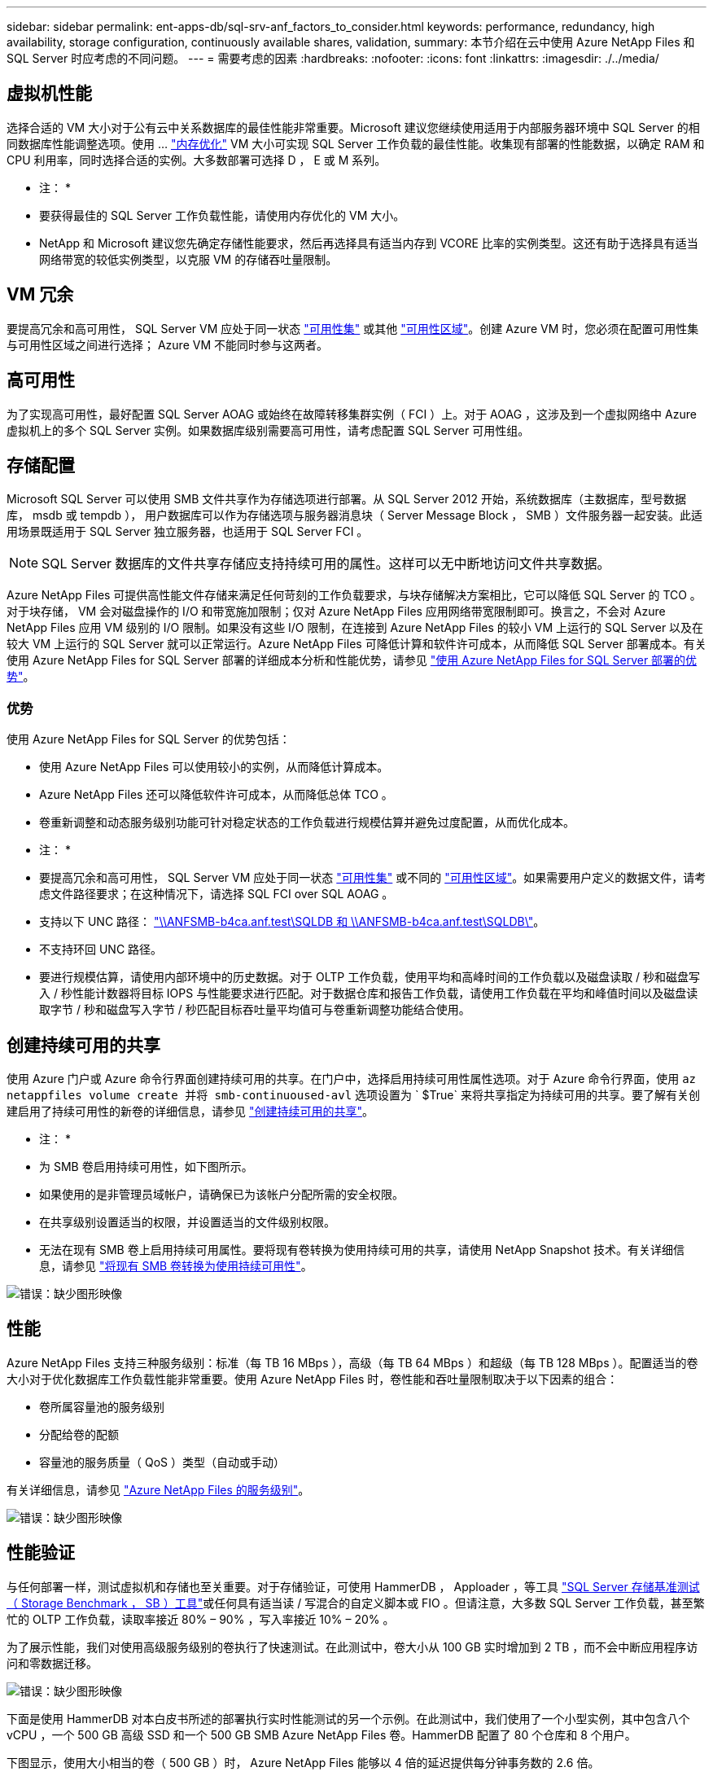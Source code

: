 ---
sidebar: sidebar 
permalink: ent-apps-db/sql-srv-anf_factors_to_consider.html 
keywords: performance, redundancy, high availability, storage configuration, continuously available shares, validation, 
summary: 本节介绍在云中使用 Azure NetApp Files 和 SQL Server 时应考虑的不同问题。 
---
= 需要考虑的因素
:hardbreaks:
:nofooter: 
:icons: font
:linkattrs: 
:imagesdir: ./../media/




== 虚拟机性能

选择合适的 VM 大小对于公有云中关系数据库的最佳性能非常重要。Microsoft 建议您继续使用适用于内部服务器环境中 SQL Server 的相同数据库性能调整选项。使用 ... https://docs.microsoft.com/en-us/azure/virtual-machines/sizes-memory["内存优化"^] VM 大小可实现 SQL Server 工作负载的最佳性能。收集现有部署的性能数据，以确定 RAM 和 CPU 利用率，同时选择合适的实例。大多数部署可选择 D ， E 或 M 系列。

* 注： *

* 要获得最佳的 SQL Server 工作负载性能，请使用内存优化的 VM 大小。
* NetApp 和 Microsoft 建议您先确定存储性能要求，然后再选择具有适当内存到 VCORE 比率的实例类型。这还有助于选择具有适当网络带宽的较低实例类型，以克服 VM 的存储吞吐量限制。




== VM 冗余

要提高冗余和高可用性， SQL Server VM 应处于同一状态 https://docs.microsoft.com/en-us/azure/virtual-machines/availability-set-overview["可用性集"^] 或其他 https://docs.microsoft.com/en-us/azure/availability-zones/az-overview["可用性区域"^]。创建 Azure VM 时，您必须在配置可用性集与可用性区域之间进行选择； Azure VM 不能同时参与这两者。



== 高可用性

为了实现高可用性，最好配置 SQL Server AOAG 或始终在故障转移集群实例（ FCI ）上。对于 AOAG ，这涉及到一个虚拟网络中 Azure 虚拟机上的多个 SQL Server 实例。如果数据库级别需要高可用性，请考虑配置 SQL Server 可用性组。



== 存储配置

Microsoft SQL Server 可以使用 SMB 文件共享作为存储选项进行部署。从 SQL Server 2012 开始，系统数据库（主数据库，型号数据库， msdb 或 tempdb ）， 用户数据库可以作为存储选项与服务器消息块（ Server Message Block ， SMB ）文件服务器一起安装。此适用场景既适用于 SQL Server 独立服务器，也适用于 SQL Server FCI 。


NOTE: SQL Server 数据库的文件共享存储应支持持续可用的属性。这样可以无中断地访问文件共享数据。

Azure NetApp Files 可提供高性能文件存储来满足任何苛刻的工作负载要求，与块存储解决方案相比，它可以降低 SQL Server 的 TCO 。对于块存储， VM 会对磁盘操作的 I/O 和带宽施加限制；仅对 Azure NetApp Files 应用网络带宽限制即可。换言之，不会对 Azure NetApp Files 应用 VM 级别的 I/O 限制。如果没有这些 I/O 限制，在连接到 Azure NetApp Files 的较小 VM 上运行的 SQL Server 以及在较大 VM 上运行的 SQL Server 就可以正常运行。Azure NetApp Files 可降低计算和软件许可成本，从而降低 SQL Server 部署成本。有关使用 Azure NetApp Files for SQL Server 部署的详细成本分析和性能优势，请参见 https://docs.microsoft.com/en-us/azure/azure-netapp-files/solutions-benefits-azure-netapp-files-sql-server["使用 Azure NetApp Files for SQL Server 部署的优势"^]。



=== 优势

使用 Azure NetApp Files for SQL Server 的优势包括：

* 使用 Azure NetApp Files 可以使用较小的实例，从而降低计算成本。
* Azure NetApp Files 还可以降低软件许可成本，从而降低总体 TCO 。
* 卷重新调整和动态服务级别功能可针对稳定状态的工作负载进行规模估算并避免过度配置，从而优化成本。


* 注： *

* 要提高冗余和高可用性， SQL Server VM 应处于同一状态 https://docs.microsoft.com/en-us/azure/virtual-machines/availability-set-overview["可用性集"^] 或不同的 https://docs.microsoft.com/en-us/azure/availability-zones/az-overview["可用性区域"^]。如果需要用户定义的数据文件，请考虑文件路径要求；在这种情况下，请选择 SQL FCI over SQL AOAG 。
* 支持以下 UNC 路径： file:///\\ANFSMB-b4ca.anf.test\SQLDB%20and%20\\ANFSMB-b4ca.anf.test\SQLDB\["\\ANFSMB-b4ca.anf.test\SQLDB 和 \\ANFSMB-b4ca.anf.test\SQLDB\"^]。
* 不支持环回 UNC 路径。
* 要进行规模估算，请使用内部环境中的历史数据。对于 OLTP 工作负载，使用平均和高峰时间的工作负载以及磁盘读取 / 秒和磁盘写入 / 秒性能计数器将目标 IOPS 与性能要求进行匹配。对于数据仓库和报告工作负载，请使用工作负载在平均和峰值时间以及磁盘读取字节 / 秒和磁盘写入字节 / 秒匹配目标吞吐量平均值可与卷重新调整功能结合使用。




== 创建持续可用的共享

使用 Azure 门户或 Azure 命令行界面创建持续可用的共享。在门户中，选择启用持续可用性属性选项。对于 Azure 命令行界面，使用 `az netappfiles volume create 并将 smb-continuoused-avl` 选项设置为 ` $True` 来将共享指定为持续可用的共享。要了解有关创建启用了持续可用性的新卷的详细信息，请参见 https://docs.microsoft.com/en-us/azure/azure-netapp-files/azure-netapp-files-create-volumes-smb["创建持续可用的共享"^]。

* 注： *

* 为 SMB 卷启用持续可用性，如下图所示。
* 如果使用的是非管理员域帐户，请确保已为该帐户分配所需的安全权限。
* 在共享级别设置适当的权限，并设置适当的文件级别权限。
* 无法在现有 SMB 卷上启用持续可用属性。要将现有卷转换为使用持续可用的共享，请使用 NetApp Snapshot 技术。有关详细信息，请参见 https://docs.microsoft.com/en-us/azure/azure-netapp-files/convert-smb-continuous-availability["将现有 SMB 卷转换为使用持续可用性"^]。


image:sql-srv-anf_image1.png["错误：缺少图形映像"]



== 性能

Azure NetApp Files 支持三种服务级别：标准（每 TB 16 MBps ），高级（每 TB 64 MBps ）和超级（每 TB 128 MBps ）。配置适当的卷大小对于优化数据库工作负载性能非常重要。使用 Azure NetApp Files 时，卷性能和吞吐量限制取决于以下因素的组合：

* 卷所属容量池的服务级别
* 分配给卷的配额
* 容量池的服务质量（ QoS ）类型（自动或手动）


有关详细信息，请参见 https://docs.microsoft.com/en-us/azure/azure-netapp-files/azure-netapp-files-service-levels["Azure NetApp Files 的服务级别"^]。

image:sql-srv-anf_image2.png["错误：缺少图形映像"]



== 性能验证

与任何部署一样，测试虚拟机和存储也至关重要。对于存储验证，可使用 HammerDB ， Apploader ，等工具 https://github.com/NetApp/SQL_Storage_Benchmark["SQL Server 存储基准测试（ Storage Benchmark ， SB ）工具"^]或任何具有适当读 / 写混合的自定义脚本或 FIO 。但请注意，大多数 SQL Server 工作负载，甚至繁忙的 OLTP 工作负载，读取率接近 80% – 90% ，写入率接近 10% – 20% 。

为了展示性能，我们对使用高级服务级别的卷执行了快速测试。在此测试中，卷大小从 100 GB 实时增加到 2 TB ，而不会中断应用程序访问和零数据迁移。

image:sql-srv-anf_image3.png["错误：缺少图形映像"]

下面是使用 HammerDB 对本白皮书所述的部署执行实时性能测试的另一个示例。在此测试中，我们使用了一个小型实例，其中包含八个 vCPU ，一个 500 GB 高级 SSD 和一个 500 GB SMB Azure NetApp Files 卷。HammerDB 配置了 80 个仓库和 8 个用户。

下图显示，使用大小相当的卷（ 500 GB ）时， Azure NetApp Files 能够以 4 倍的延迟提供每分钟事务数的 2.6 倍。

另一项测试是，将大小调整为使用 32 个 vCPU 和 16 TB Azure NetApp Files 卷的较大实例。每分钟事务数显著增加，延迟始终保持在 1 毫秒。在此测试中， HammerDB 配置了 80 个仓库和 64 个用户。

image:sql-srv-anf_image4.png["错误：缺少图形映像"]



== 成本优化

通过 Azure NetApp Files ，可以无中断，透明地调整卷大小，并且可以在不发生停机且不影响应用程序的情况下更改服务级别。这是一项独特的功能，可实现动态成本管理，避免使用峰值指标执行数据库规模估算。而是可以使用稳定状态的工作负载，从而避免前期成本。通过卷重新调整和动态服务级别更改，您可以几乎瞬时按需调整 Azure NetApp Files 卷的带宽和服务级别，而无需暂停 I/O ，同时保留数据访问。

可以使用 LogicApp 或功能等 Azure PaaS 产品根据特定的 webhook 或警报规则触发器轻松调整卷大小，以满足工作负载需求，同时动态处理成本。

例如，假设数据库需要 250 MBps 才能实现稳定状态操作；但是，它也需要 400 MBps 的峰值吞吐量。在这种情况下，应使用高级服务级别内的 4 TB 卷执行部署，以满足稳定状态的性能要求。要处理高峰工作负载，请在该特定时间段内使用 Azure 功能将卷大小增加到 7 TB ，然后减小卷大小以使部署经济高效。此配置可避免过度配置存储。
